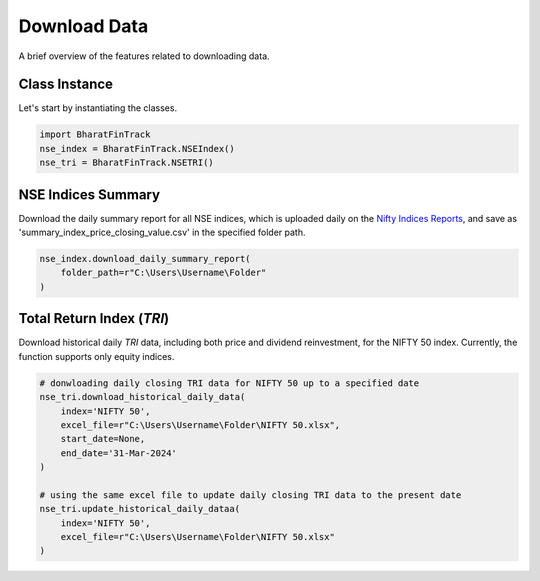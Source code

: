 ===============
Download Data
===============

A brief overview of the features related to downloading data.


Class Instance
----------------
Let's start by instantiating the classes.

.. code-block:: python

    import BharatFinTrack
    nse_index = BharatFinTrack.NSEIndex()
    nse_tri = BharatFinTrack.NSETRI()


NSE Indices Summary
---------------------

Download the daily summary report for all NSE indices, which is uploaded daily on the `Nifty Indices Reports <https://www.niftyindices.com/reports/daily-reports/>`_, and save
as 'summary_index_price_closing_value.csv' in the specified folder path.

.. code-block:: python

    nse_index.download_daily_summary_report(
        folder_path=r"C:\Users\Username\Folder"
    )



.. _f_download_tri:

Total Return Index (`TRI`)
----------------------------

Download historical daily `TRI` data, including both price and dividend reinvestment, for the NIFTY 50 index. 
Currently, the function supports only equity indices. 

.. code-block:: python
    
    # donwloading daily closing TRI data for NIFTY 50 up to a specified date
    nse_tri.download_historical_daily_data(
        index='NIFTY 50',
        excel_file=r"C:\Users\Username\Folder\NIFTY 50.xlsx",
    	start_date=None,
    	end_date='31-Mar-2024'   
    )
    
    # using the same excel file to update daily closing TRI data to the present date
    nse_tri.update_historical_daily_dataa(
        index='NIFTY 50',
        excel_file=r"C:\Users\Username\Folder\NIFTY 50.xlsx"
    )
